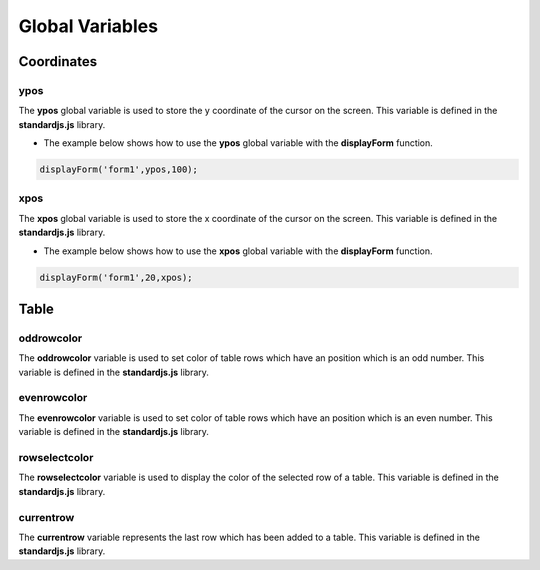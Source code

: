 

Global Variables
================

Coordinates
-----------

ypos
~~~~
	
The **ypos** global variable is used to store the y coordinate of the cursor on the screen. This variable is defined
in the **standardjs.js** library.


- The example below shows how to use the **ypos** global variable with the **displayForm** function. 

.. code-block:: javascript

	displayForm('form1',ypos,100);	
	

xpos
~~~~

The **xpos** global variable is used to store the x coordinate of the cursor on the screen. This variable is defined
in the **standardjs.js** library.

- The example below shows how to use the **xpos** global variable with the **displayForm** function. 

.. code-block:: javascript

	displayForm('form1',20,xpos);	

	
Table
-----

oddrowcolor
~~~~~~~~~~~

The **oddrowcolor** variable is used to set color of  table rows which have an position which is an odd number. This variable is defined
in the **standardjs.js** library.


evenrowcolor
~~~~~~~~~~~~

The **evenrowcolor** variable is used to set color of table rows which have an position which is an even number. This variable is defined
in the **standardjs.js** library.


rowselectcolor
~~~~~~~~~~~~~~

The **rowselectcolor** variable is used to display the color of the selected row of a table. This variable is defined
in the **standardjs.js** library.

currentrow
~~~~~~~~~~

The **currentrow** variable represents the last row which has been added to a table. This variable is defined
in the **standardjs.js** library.